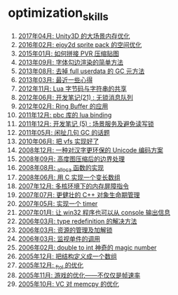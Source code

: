 * optimization_skills
1. [[http://blog.codingnow.com/2017/04/unity3d_memory.html][2017年04月: Unity3D 的大场景内存优化]]
2. [[http://blog.codingnow.com/2016/02/ejoy2d_sprite_pack.html][2016年02月: ejoy2d sprite pack 的空间优化]]
3. [[http://blog.codingnow.com/2015/01/pvr_combine.html][2015年01月: 如何拼接 PVR 压缩贴图]]
4. [[http://blog.codingnow.com/2013/09/edge_font.html][2013年09月: 字体勾边渲染的简单方法]]
5. [[http://blog.codingnow.com/2013/08/full_userdata_gc.html][2013年08月: 去掉 full userdata 的 GC 元方法]]
6. [[http://blog.codingnow.com/2013/03/iueoaea.html][2013年03月: 最近一些心得]]
7. [[http://blog.codingnow.com/2012/11/lua_share_code.html][2012年11月: Lua 字节码与字符串的共享]]
8. [[http://blog.codingnow.com/2012/06/dev_note_21.html][2012年06月: 开发笔记(21) : 无锁消息队列]]
9. [[http://blog.codingnow.com/2012/02/ring_buffer.html][2012年02月: Ring Buffer 的应用]]
10. [[http://blog.codingnow.com/2011/12/pbc_lua_binding.html][2011年12月: pbc 库的 lua binding]]
11. [[http://blog.codingnow.com/2011/12/dev_note_5.html][2011年12月: 开发笔记 (5) : 场景服务及避免读写锁]]
12. [[http://blog.codingnow.com/2011/05/gc_performance.html][2011年05月: 闲扯几句 GC 的话题]]
13. [[http://blog.codingnow.com/2010/06/vfs_implemention.html][2010年06月: 把 vfs 实现好了]]
14. [[http://blog.codingnow.com/2008/12/utf-8_replacement.html][2008年12月: 一种对汉字更环保的 Unicode 编码方案]]
15. [[http://blog.codingnow.com/2008/09/height_map_border.html][2008年09月: 高度图压缩后的边界处理]]
16. [[http://blog.codingnow.com/2008/08/_alloca.html][2008年08月: _alloca 函数的实现]]
17. [[http://blog.codingnow.com/2008/06/variable_length_array.html][2008年06月: 用 C 实现一个变长数组]]
18. [[http://blog.codingnow.com/2007/12/fence_in_multi_core.html][2007年12月: 多核环境下的内存屏障指令]]
19. [[http://blog.codingnow.com/2007/07/robust.html][2007年07月: 更健壮的 C++ 对象生命期管理]]
20. [[http://blog.codingnow.com/2007/05/timer.html][2007年05月: 实现一个 timer]]
21. [[http://blog.codingnow.com/2007/01/win32_console.html][2007年01月: 让 win32 程序也可以从 console 输出信息]]
22. [[http://blog.codingnow.com/2006/03/type_redefinition.html][2006年03月: type redefinition 的解决方法]]
23. [[http://blog.codingnow.com/2006/03/lock_resource.html][2006年03月: 资源的管理及加解锁]]
24. [[http://blog.codingnow.com/2006/03/proxy.html][2006年03月: 监视单件的调用]]
25. [[http://blog.codingnow.com/2006/02/double_to_int_magic_number.html][2006年02月: double to int 神奇的 magic number]]
26. [[http://blog.codingnow.com/2005/12/typedef_struct_array.html][2005年12月: 把结构定义成一个数组]]
27. [[http://blog.codingnow.com/2005/12/_ftol_opt.html][2005年12月: _ftol 的优化]]
28. [[http://blog.codingnow.com/2005/11/optingames.html][2005年11月: 游戏的优化——不仅仅是帧速率]]
29. [[http://blog.codingnow.com/2005/10/vc_memcpy.html][2005年10月: VC 对 memcpy 的优化]]
